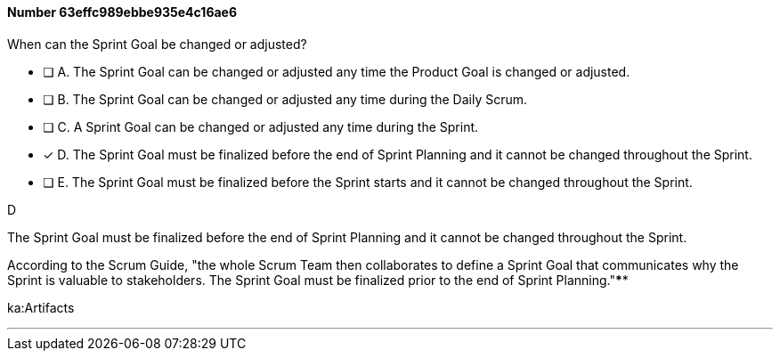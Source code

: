 
[.question]
==== Number 63effc989ebbe935e4c16ae6

****

[.query]
When can the Sprint Goal be changed or adjusted?

[.list]
* [ ] A. The Sprint Goal can be changed or adjusted any time the Product Goal is changed or adjusted.
* [ ] B. The Sprint Goal can be changed or adjusted any time during the Daily Scrum.
* [ ] C. A Sprint Goal can be changed or adjusted any time during the Sprint.
* [*] D. The Sprint Goal must be finalized before the end of Sprint Planning and it cannot be changed throughout the Sprint.
* [ ] E. The Sprint Goal must be finalized before the Sprint starts and it cannot be changed throughout the Sprint.
****

[.answer]
D

[.explanation]
The Sprint Goal must be finalized before the end of Sprint Planning and it cannot be changed throughout the Sprint.

According to the Scrum Guide, "the whole Scrum Team then collaborates to define a Sprint Goal that communicates why the Sprint is valuable to stakeholders. The Sprint Goal must be finalized prior to the end of Sprint Planning."****

[.ka]
ka:Artifacts

'''

